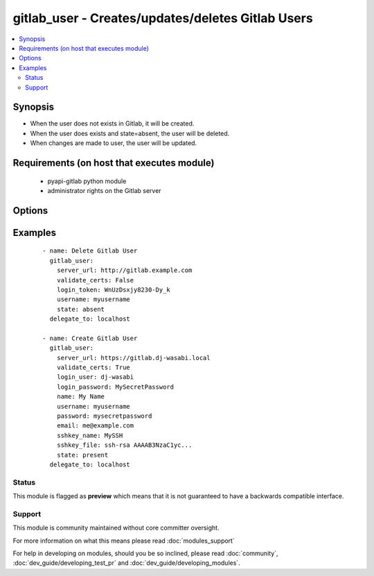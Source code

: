 .. _gitlab_user:


gitlab_user - Creates/updates/deletes Gitlab Users
++++++++++++++++++++++++++++++++++++++++++++++++++

.. versionadded:: 2.1


.. contents::
   :local:
   :depth: 2


Synopsis
--------

* When the user does not exists in Gitlab, it will be created.
* When the user does exists and state=absent, the user will be deleted.
* When changes are made to user, the user will be updated.


Requirements (on host that executes module)
-------------------------------------------

  * pyapi-gitlab python module
  * administrator rights on the Gitlab server


Options
-------

.. raw:: html

    <table border=1 cellpadding=4>
    <tr>
    <th class="head">parameter</th>
    <th class="head">required</th>
    <th class="head">default</th>
    <th class="head">choices</th>
    <th class="head">comments</th>
    </tr>
                <tr><td>access_level<br/><div style="font-size: small;"></div></td>
    <td>no</td>
    <td></td>
        <td></td>
        <td><div>The access level to the group. One of the following can be used.</div><div>guest</div><div>reporter</div><div>developer</div><div>master</div><div>owner</div>        </td></tr>
                <tr><td>email<br/><div style="font-size: small;"></div></td>
    <td>yes</td>
    <td></td>
        <td></td>
        <td><div>The email that belongs to the user.</div>        </td></tr>
                <tr><td>group<br/><div style="font-size: small;"></div></td>
    <td>no</td>
    <td></td>
        <td></td>
        <td><div>Add user as an member to this group.</div>        </td></tr>
                <tr><td>login_password<br/><div style="font-size: small;"></div></td>
    <td>no</td>
    <td></td>
        <td></td>
        <td><div>Gitlab password for login_user</div>        </td></tr>
                <tr><td>login_token<br/><div style="font-size: small;"></div></td>
    <td>no</td>
    <td></td>
        <td></td>
        <td><div>Gitlab token for logging in.</div>        </td></tr>
                <tr><td>login_user<br/><div style="font-size: small;"></div></td>
    <td>no</td>
    <td></td>
        <td></td>
        <td><div>Gitlab user name.</div>        </td></tr>
                <tr><td>name<br/><div style="font-size: small;"></div></td>
    <td>yes</td>
    <td></td>
        <td></td>
        <td><div>Name of the user you want to create</div>        </td></tr>
                <tr><td>password<br/><div style="font-size: small;"></div></td>
    <td>yes</td>
    <td></td>
        <td></td>
        <td><div>The password of the user.</div>        </td></tr>
                <tr><td>server_url<br/><div style="font-size: small;"></div></td>
    <td>yes</td>
    <td></td>
        <td></td>
        <td><div>Url of Gitlab server, with protocol (http or https).</div>        </td></tr>
                <tr><td>sshkey_file<br/><div style="font-size: small;"></div></td>
    <td>no</td>
    <td></td>
        <td></td>
        <td><div>The ssh key itself.</div>        </td></tr>
                <tr><td>sshkey_name<br/><div style="font-size: small;"></div></td>
    <td>no</td>
    <td></td>
        <td></td>
        <td><div>The name of the sshkey</div>        </td></tr>
                <tr><td>state<br/><div style="font-size: small;"></div></td>
    <td>no</td>
    <td>present</td>
        <td><ul><li>present</li><li>absent</li></ul></td>
        <td><div>create or delete group.</div><div>Possible values are present and absent.</div>        </td></tr>
                <tr><td>username<br/><div style="font-size: small;"></div></td>
    <td>yes</td>
    <td></td>
        <td></td>
        <td><div>The username of the user.</div>        </td></tr>
                <tr><td>validate_certs<br/><div style="font-size: small;"></div></td>
    <td>no</td>
    <td>True</td>
        <td></td>
        <td><div>When using https if SSL certificate needs to be verified.</div></br>
    <div style="font-size: small;">aliases: verify_ssl<div>        </td></tr>
        </table>
    </br>



Examples
--------

 ::

    - name: Delete Gitlab User
      gitlab_user:
        server_url: http://gitlab.example.com
        validate_certs: False
        login_token: WnUzDsxjy8230-Dy_k
        username: myusername
        state: absent
      delegate_to: localhost
    
    - name: Create Gitlab User
      gitlab_user:
        server_url: https://gitlab.dj-wasabi.local
        validate_certs: True
        login_user: dj-wasabi
        login_password: MySecretPassword
        name: My Name
        username: myusername
        password: mysecretpassword
        email: me@example.com
        sshkey_name: MySSH
        sshkey_file: ssh-rsa AAAAB3NzaC1yc...
        state: present
      delegate_to: localhost





Status
~~~~~~

This module is flagged as **preview** which means that it is not guaranteed to have a backwards compatible interface.


Support
~~~~~~~

This module is community maintained without core committer oversight.

For more information on what this means please read :doc:`modules_support`


For help in developing on modules, should you be so inclined, please read :doc:`community`, :doc:`dev_guide/developing_test_pr` and :doc:`dev_guide/developing_modules`.
